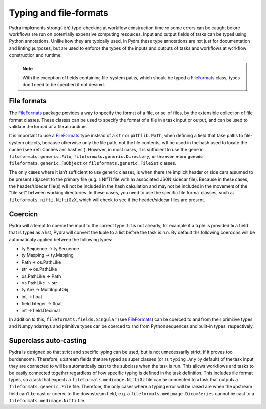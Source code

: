 Typing and file-formats
=======================

Pydra implements strong(-ish) type-checking at workflow construction time so some errors
can be caught before workflows are run on potentially expensive computing resources.
Input and output fields of tasks can be typed using Python annotations.
Unlike how they are typically used, in Pydra these type annotations are not just for
documentation and linting purposes, but are used to enforce the types of the inputs
and outputs of tasks and workflows at workflow construction and runtime.

.. note::

    With the exception of fields containing file-system paths, which should be typed
    a FileFormats_ class, types don't need to be specified if not desired.

File formats
------------

The FileFormats_ package provides a way to specify the format of a file, or set of
files, by the extensible collection of file format classes. These classes can be
used to specify the format of a file in a task input or output, and can be used
to validate the format of a file at runtime.

It is important to use a FileFormats_ type instead of a ``str`` or ``pathlib.Path``,
when defining a field that take paths to file-system objects, because otherwise only
the file path, not the file contents, will be used in the hash used to locate the cache
(see :ref:`Caches and hashes`). However, in most cases, it is sufficient to use the
generic ``fileformats.generic.File``, ``fileformats.generic.Directory``, or the even
more generic ``fileformats.generic.FsObject`` or ``fileformats.generic.FileSet`` classes.

The only cases where it isn't sufficient to use generic classes, is when there are
implicit header or side cars assumed to be present adjacent to the primary file (e.g.
a NIfTI file with an associated JSON sidecar file). Because in these cases, the
header/sidecar file(s) will not be included in the hash calculation and may not be included in the
movement of the "file set" between working directories. In these cases, you need to use the
specific file format classes, such as ``fileformats.nifti.NiftiGzX``, which will check
to see if the header/sidecar files are present.

Coercion
--------

Pydra will attempt to coerce the input to the correct type if it is not already, for example
if a tuple is provided to a field that is typed as a list, Pydra will convert the tuple to a list
before the task is run. By default the following coercions will be automatically
applied between the following types:

* ty.Sequence → ty.Sequence
* ty.Mapping → ty.Mapping
* Path → os.PathLike
* str → os.PathLike
* os.PathLike → Path
* os.PathLike → str
* ty.Any → MultiInputObj
* int → float
* field.Integer → float
* int → field.Decimal

In addition to this, ``fileformats.fields.Singular`` (see FileFormats_)
can be coerced to and from their primitive types and Numpy ndarrays and primitive types
can be coerced to and from Python sequences and built-in types, respectively.

Superclass auto-casting
-----------------------

Pydra is designed so that strict and specific typing can be used, but is not
unnecessarily strict, if it proves too burdensome. Therefore, upstream fields that are
typed as super classes  (or as ``typing.Any`` by default) of the task input they are
connected to will be automatically cast to the subclass when the task is run.
This allows workflows and tasks to be easily connected together
regardless of how specific typing is defined in the task definition. This includes
file format types, so a task that expects a ``fileformats.medimage.NiftiGz`` file can
be connected to a task that outputs a ``fileformats.generic.File`` file.
Therefore, the only cases where a typing error will be raised are when the upstream
field can't be cast or coered to the downstream field, e.g. a ``fileformats.medimage.DicomSeries``
cannot be cast to a ``fileformats.medimage.Nifti`` file.


.. _FileFormats: https://arcanaframework.github.io/fileformats
